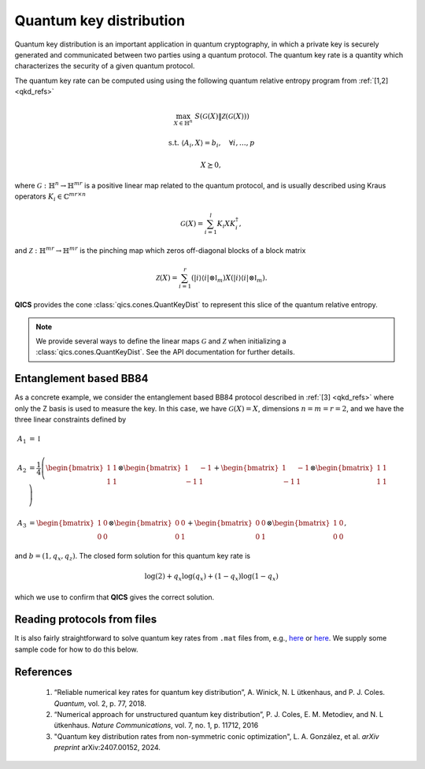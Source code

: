 Quantum key distribution
==========================

Quantum key distribution is an important application in quantum cryptography, in
which a private key is securely generated and communicated between two parties
using a quantum protocol. The quantum key rate is a quantity which characterizes
the security of a given quantum protocol.

The quantum key rate can be computed using using the following
quantum relative entropy program from :ref:`[1,2] <qkd_refs>`

.. math::

    \max_{X\in\mathbb{H}^n} &&& S(\mathcal{G}(X) \| \mathcal{Z}(\mathcal{G}(X)))

    \text{s.t.} &&& \langle A_i, X \rangle = b_i, \quad \forall i,\ldots,p

    &&& X \succeq 0,

where :math:`\mathcal{G}:\mathbb{H}^n\rightarrow\mathbb{H}^{mr}` is a positive
linear map related to the quantum protocol, and is usually described using 
Kraus operators :math:`K_i\in\mathbb{C}^{mr\times n}`

.. math::

    \mathcal{G}(X) = \sum_{i=1}^l K_i X K_i^\dagger,

and :math:`\mathcal{Z}:\mathbb{H}^{mr}\rightarrow\mathbb{H}^{mr}` is
the pinching map which zeros off-diagonal blocks of a block matrix

.. math::

    \mathcal{Z}(X) = \sum_{i=1}^r (| i \rangle \langle i | \otimes \mathbb{I}_m)
    X (| i \rangle \langle i | \otimes \mathbb{I}_m).

**QICS** provides the cone :class:`qics.cones.QuantKeyDist` to represent this
slice of the quantum relative entropy.

.. note::

    We provide several ways to define the linear maps :math:`\mathcal{G}` and 
    :math:`\mathcal{Z}` when initializing a :class:`qics.cones.QuantKeyDist`.
    See the API documentation for further details.


Entanglement based BB84
--------------------------------

As a concrete example, we consider the entanglement based BB84 protocol
described in :ref:`[3] <qkd_refs>` where only the Z basis is used to 
measure the key. In this case, we have :math:`\mathcal{G}(X) = X`, dimensions 
:math:`n=m=r=2`, and we have the three linear constraints defined by

.. math::

    A_1 &= \mathbb{I}\\ \\
    A_2 &= \frac{1}{4} \left(\begin{bmatrix} 1 & 1 \\ 1 & 1 \end{bmatrix} 
    \otimes \begin{bmatrix} 1 & -1 \\ -1 & 1 \end{bmatrix} 
    + \begin{bmatrix} 1 & -1 \\ -1 & 1 \end{bmatrix} \otimes 
    \begin{bmatrix} 1 & 1 \\ 1 & 1 \end{bmatrix}  \right) \\ \\
    A_3 &= \begin{bmatrix} 1 & 0 \\ 0 & 0 \end{bmatrix} \otimes 
    \begin{bmatrix} 0 & 0 \\ 0 & 1 \end{bmatrix} 
    + \begin{bmatrix} 0 & 0 \\ 0 & 1 \end{bmatrix} \otimes 
    \begin{bmatrix} 1 & 0 \\ 0 & 0 \end{bmatrix}  ,

and :math:`b = (1, q_x, q_z)`. The closed form solution for this quantum key
rate is

.. math::

    \log(2) + q_x \log(q_x) + (1 - q_x) \log(1 - q_x)

which we use to confirm that **QICS** gives the correct solution.

.. tabs::

    .. group-tab:: Native

        .. testcode:: native

            import numpy
            import qics

            qx = 0.25
            qz = 0.75

            # Define objective function
            c = numpy.vstack((numpy.array([[1.]]), numpy.zeros((16, 1))))

            # Build linear constraints
            X0 = numpy.array([[.5,  .5], [ .5, .5]])
            X1 = numpy.array([[.5, -.5], [-.5, .5]])
            Z0 = numpy.array([[1.,  0.], [ 0., 0.]])
            Z1 = numpy.array([[0.,  0.], [ 0., 1.]])

            A0 = numpy.eye(4)
            Ax = numpy.kron(X0, X1) + numpy.kron(X1, X0)
            Az = numpy.kron(Z0, Z1) + numpy.kron(Z1, Z0)

            A = numpy.vstack((
                numpy.hstack((numpy.array([[0.]]), qics.vectorize.mat_to_vec(A0).T)),
                numpy.hstack((numpy.array([[0.]]), qics.vectorize.mat_to_vec(Ax).T)),
                numpy.hstack((numpy.array([[0.]]), qics.vectorize.mat_to_vec(Az).T))
            ))

            b = numpy.array([[1., qx, qz]]).T

            # Input into model and solve
            cones = [qics.cones.QuantKeyDist(4, 2)]

            # Initialize model and solver objects
            model  = qics.Model(c=c, A=A, b=b, cones=cones)
            solver = qics.Solver(model, verbose=0)

            # Solve problem
            info = solver.solve()

            sol_analytic = numpy.log(2) + (qx*numpy.log(qx) + (1 - qx)*numpy.log(1 - qx))

            print("QICS key rate:", info['p_obj'])
            print("Analytic key rate:", sol_analytic)
        
        |

        .. testoutput:: native

            QICS key rate: 0.1308120333864809
            Analytic key rate: 0.130812035941137

    .. group-tab:: PICOS

        .. testcode:: picos

            import numpy
            import picos

            qx = 0.25
            qz = 0.75

            X0 = numpy.array([[.5,  .5], [ .5, .5]])
            X1 = numpy.array([[.5, -.5], [-.5, .5]])
            Z0 = numpy.array([[1.,  0.], [ 0., 0.]])
            Z1 = numpy.array([[0.,  0.], [ 0., 1.]])

            Ax = numpy.kron(X0, X1) + numpy.kron(X1, X0)
            Az = numpy.kron(Z0, Z1) + numpy.kron(Z1, Z0)

            # Define problem
            P = picos.Problem()
            X = picos.SymmetricVariable("X", 4) 
            
            P.set_objective("min", picos.quantkeydist(X))
            P.add_constraint(picos.trace(X) == 1)
            P.add_constraint((X | Ax) == qx)
            P.add_constraint((X | Az) == qz)        

            # Solve problem
            P.solve(solver="qics")

            sol_analytic = numpy.log(2) + (qx*numpy.log(qx) + (1 - qx)*numpy.log(1 - qx))

            print("QICS key rate:    ", P.value)
            print("Analytic key rate:", sol_analytic)

        |

        .. testoutput:: picos

            QICS key rate:     0.13081203553305265
            Analytic key rate: 0.130812035941137

Reading protocols from files
--------------------------------

It is also fairly straightforward to solve quantum key rates from
``.mat`` files from, e.g., `here <https://www.math.uwaterloo.ca/~hwolkowi/henry/reports/ZGNQKDmainsolverUSEDforPUBLCNJuly31/>`__ or 
`here <https://github.com/kerry-he/qrep-structure/tree/main/data>`__.
We supply some sample code for how to do this below.

.. code-block:: python
    :caption: read_qkd_file.py

    import numpy
    import scipy
    import qics

    # Read file
    data   = scipy.io.loadmat('filename.mat')
    gamma  = data['gamma']
    Gamma  = list(data['Gamma'].ravel())
    K_list = list(data['Klist'].ravel())
    Z_list = list(data['Zlist'].ravel())

    iscomplex = numpy.iscomplexobj(Gamma) or numpy.iscomplexobj(K_list)
    dtype = numpy.complex128 if iscomplex else numpy.float64

    no, ni = numpy.shape(K_list[0])
    nc     = numpy.size(gamma)
    vni    = qics.vectorize.vec_dim(ni, iscomplex=iscomplex)

    # Define objective function
    c = numpy.vstack((numpy.array([[1.]]), numpy.zeros((vni, 1))))

    # Build linear constraints
    A = numpy.zeros((nc, 1 + vni))
    for i in range(nc):
        A[i, 1:] = qics.vectorize.mat_to_vec(Gamma[i].astype(dtype)).ravel()
    b = gamma

    # Input into model and solve
    cones = [qics.cones.QuantKeyDist(K_list, Z_list, iscomplex=iscomplex)]

    # Initialize model and solver objects
    model = qics.Model(c=c, A=A, b=b, cones=cones)
    solver = qics.Solver(model)

    # Solve problem
    info = solver.solve()


.. _qkd_refs:

References
----------

    1. “Reliable numerical key rates for quantum key distribution”, 
       A. Winick, N. L ̈utkenhaus, and P. J. Coles.
       *Quantum*, vol. 2, p. 77, 2018.

    2. “Numerical approach for unstructured quantum key distribution”,
       P. J. Coles, E. M. Metodiev, and N. L ̈utkenhaus.
       *Nature Communications*, vol. 7, no. 1, p. 11712, 2016

    3. "Quantum key distribution rates from non-symmetric conic optimization",
       L. A. González, et al. *arXiv preprint* arXiv:2407.00152, 2024.

